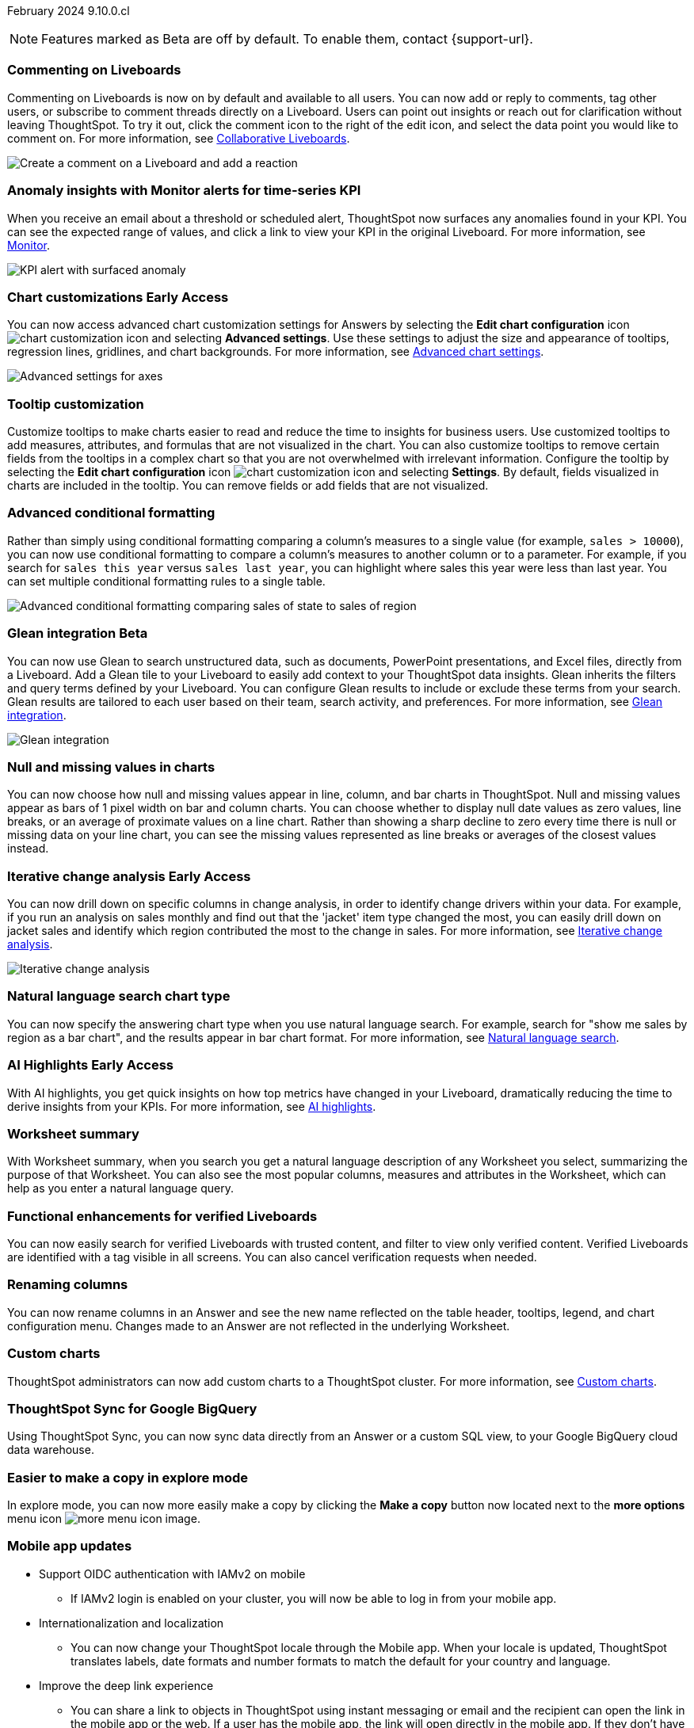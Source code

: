 ifndef::pendo-links[]
February 2024 [label label-dep]#9.10.0.cl#
endif::[]
ifdef::pendo-links[]
[month-year-whats-new]#February 2024#
[label label-dep-whats-new]#9.10.0.cl#
endif::[]

ifndef::free-trial-feature[]
NOTE: Features marked as [.badge.badge-update-note]#Beta# are off by default. To enable them, contact {support-url}.
endif::free-trial-feature[]

[#primary-9-10-0-cl]

// Business User

////
ifndef::free-trial-feature[]
ifndef::pendo-links[]
[#9-10-0-cl-ask-sage]
[discrete]
=== Ask Sage [.badge.badge-early-access]#Early Access#
endif::[]
ifdef::pendo-links[]
[#9-10-0-cl-ask-sage]
[discrete]
=== Ask Sage [.badge.badge-early-access-whats-new]#Early Access#
endif::[]

// Naomi -- scal-175485, scal-177391. actually EA.  add gif. if gif is too small, ZOOM IN on text and back out again for result. check with Alok and Akshay if still in 9.10.

You can now conversationally search your data using natural language, asking follow-up questions to clarify or to take your analysis in a new direction. To access Ask Sage, ask a question using the Natural Language Search interface on the Home page, and click *Ask a follow up*. For more information, see
ifndef::pendo-links[]
xref:ask-sage.adoc[Ask Sage].
endif::[]
ifdef::pendo-links[]
xref:ask-sage.adoc[Ask Sage,window=_blank].
endif::[]

image::ask-sage.gif[Ask Sage]

endif::free-trial-feature[]
////

[#9-10-0-cl-commenting]
[discrete]
=== Commenting on Liveboards

// Naomi -- scal-15915
// PM: Vanshree

Commenting on Liveboards is now on by default and available to all users. You can now add or reply to comments, tag other users, or subscribe to comment threads directly on a Liveboard. Users can point out insights or reach out for clarification without leaving ThoughtSpot. To try it out, click the comment icon to the right of the edit icon, and select the data point you would like to comment on. For more information, see
ifndef::pendo-links[]
xref:liveboard-comment.adoc[Collaborative Liveboards].
endif::[]
ifdef::pendo-links[]
xref:liveboard-comment.adoc[Collaborative Liveboards,window=_blank].
endif::[]

image:liveboard-comment.gif[Create a comment on a Liveboard and add a reaction]


[#9-10-0-cl-anomaly]
[discrete]
=== Anomaly insights with Monitor alerts for time-series KPI
// Naomi -- scal-173345, scal-89341. GA!
// PM: Vikas

When you receive an email about a threshold or scheduled alert, ThoughtSpot now surfaces any anomalies found in your KPI. You can see the expected range of values, and click a link to view your KPI in the original Liveboard. For more information, see
ifndef::pendo-links[]
xref:monitor.adoc#early-access[Monitor].
endif::[]
ifdef::pendo-links[]
xref:monitor.adoc#early-access[Monitor,window=_blank].
endif::[]

image::kpi-alert-anomaly.png[KPI alert with surfaced anomaly]





ifndef::free-trial-feature[]
ifndef::pendo-links[]
[#9-10-0-cl-highcharts]
[discrete]
=== Chart customizations [.badge.badge-early-access]#Early Access#
endif::[]
ifdef::pendo-links[]
[#9-10-0-cl-highcharts]
[discrete]
=== Chart customizations [.badge.badge-early-access-whats-new]#Early Access#
endif::[]

// Naomi -- scal-166121. actually EA. add image of tooltips or font settings.
// PM: Manan

You can now access advanced chart customization settings for Answers by selecting the *Edit chart configuration* icon image:icon-gear-10px.png[chart customization icon] and selecting *Advanced settings*. Use these settings to adjust the size and appearance of tooltips, regression lines, gridlines, and chart backgrounds. For more information, see
ifndef::pendo-links[]
xref:chart-settings-advanced.adoc[Advanced chart settings].
endif::[]
ifdef::pendo-links[]
xref:chart-settings-advanced.adoc[Advanced chart settings,window=_blank].
endif::[]

image::advanced-options-axis.png[Advanced settings for axes]
endif::free-trial-feature[]

[#9-10-0-cl-tooltip]
[discrete]
=== Tooltip customization
Customize tooltips to make charts easier to read and reduce the time to insights for business users. Use customized tooltips to add measures, attributes, and formulas that are not visualized in the chart. You can also customize tooltips to remove certain fields from the tooltips in a complex chart so that you are not overwhelmed with irrelevant information.
Configure the tooltip by selecting the *Edit chart configuration* icon image:icon-gear-10px.png[chart customization icon] and selecting *Settings*. By default, fields visualized in charts are included in the tooltip. You can remove fields or add fields that are not visualized.

// Mary -- scal-143396, scal-163885. pare down a bit, add an image. What is the effect of adding a measure to a tooltip without adding it to a chart? What does it look like? Couldn't figure out how to add a field-- is that in scope for 9.10? - pending (Manan Shah)

[#9-10-0-cl-conditional]
[discrete]
=== Advanced conditional formatting

// Naomi -- scal-177005.
// PM: Manan

Rather than simply using conditional formatting comparing a column's measures to a single value (for example, `sales > 10000`), you can now use conditional formatting to compare a column's measures to another column or to a parameter. For example, if you search for `sales this year` versus `sales last year`, you can highlight where sales this year were less than last year. You can set multiple conditional formatting rules to a single table.

image::advanced-conditional-formatting.gif[Advanced conditional formatting comparing sales of state to sales of region]

ifndef::free-trial-feature[]
ifndef::pendo-links[]
[#9-10-0-cl-glean]
[discrete]
=== Glean integration [.badge.badge-beta]#Beta#
endif::[]
ifdef::pendo-links[]
[#9-10-0-cl-glean]
[discrete]
=== Glean integration [.badge.badge-beta-whats-new]#Beta#
endif::[]

// Naomi -- scal-175860. actually beta. does the customer need to have a Glean account? Is there an admin experience different from the user experience? add gif with just searching the Glean tile. keep it short.
// PM: Vanshree

You can now use Glean to search unstructured data, such as documents, PowerPoint presentations, and Excel files, directly from a Liveboard. Add a Glean tile to your Liveboard to easily add context to your ThoughtSpot data insights. Glean inherits the filters and query terms defined by your Liveboard. You can configure Glean results to include or exclude these terms from your search. Glean results are tailored to each user based on their team, search activity, and preferences. For more information, see
ifndef::pendo-links[]
xref:glean-integration.adoc[Glean integration].
endif::[]
ifdef::pendo-links[]
xref:glean-integration.adoc[Glean integration,window=_blank].
endif::[]

image::glean-integration.gif[Glean integration]
endif::free-trial-feature[]

[#9-10-0-cl-null]
[discrete]
=== Null and missing values in charts

// Naomi -- scal-169683. waiting on Manan for clarifying video. change to reflect that you have flexibility on how null values are displayed. show an image of a line chart with a break, add an article link. remove "previously" sentence. Add a concrete example. Mention how null values work.
// PM: Manan

You can now choose how null and missing values appear in line, column, and bar charts in ThoughtSpot. Null and missing values appear as bars of 1 pixel width on bar and column charts. You can choose whether to display null date values as zero values, line breaks, or an average of proximate values on a line chart. Rather than showing a sharp decline to zero every time there is null or missing data on your line chart, you can see the missing values represented as line breaks or averages of the closest values instead.

ifndef::free-trial-feature[]
ifndef::pendo-links[]
[#9-10-0-cl-change]
[discrete]
=== Iterative change analysis [.badge.badge-early-access]#Early Access#
endif::[]
ifdef::pendo-links[]
[#9-10-0-cl-change]
[discrete]
=== Iterative change analysis [.badge.badge-early-access-whats-new]#Early Access#
endif::[]

// Naomi -- scal-141936, scal-176265. spotiq-change.adoc#iterative. add gif. simplify, highlight value rather than the process. combine two sentences into one, remove mechanical process of what ThoughtSpot does. change analysis is no longer static, you can drill down. may need to zoom into the gif in final.
// PM: Vikas

You can now drill down on specific columns in change analysis, in order to identify change drivers within your data. For example, if you run an analysis on sales monthly and find out that the 'jacket' item type changed the most, you can easily drill down on jacket sales and identify which region contributed the most to the change in sales. For more information, see
ifndef::pendo-links[]
xref:spotiq-change.adoc#iterative[Iterative change analysis].
endif::[]
ifdef::pendo-links[]
xref:spotiq-change.adoc#iterative[Iterative change analysis,window=_blank].
endif::[]

image::iterative-analysis.gif[Iterative change analysis]
endif::free-trial-feature[]


[#9-10-0-cl-chart]
[discrete]
=== Natural language search chart type

// Naomi -- scal-156247. make sure it works!!
// PM: Santiago

You can now specify the answering chart type when you use natural language search. For example, search for "show me sales by region as a bar chart", and the results appear in bar chart format. For more information, see
ifndef::pendo-links[]
xref:ai-answers.adoc[Natural language search].
endif::[]
ifdef::pendo-links[]
xref:ai-answers.adoc[Natural language search,window=_blank].
endif::[]



ifndef::free-trial-feature[]
ifndef::pendo-links[]
[#9-10-0-cl-highlight]
[discrete]
=== AI Highlights [.badge.badge-early-access]#Early Access#
endif::[]
ifdef::pendo-links[]
[#9-10-0-cl-highlight]
[discrete]
=== AI Highlights [.badge.badge-early-access-whats-new]#Early Access#
endif::[]

With AI highlights, you get quick insights on how top metrics have changed in your Liveboard, dramatically reducing the time to derive insights from your KPIs.
For more information, see xref:liveboard-ai-highlights.adoc[AI highlights].

// Mark -- scal-178483, scal-162712, SCAL-158409
// PM: Manan

endif::free-trial-feature[]

[#9-10-0-cl-summary]
[discrete]
=== Worksheet summary

With Worksheet summary, when you search you get a natural language description of any Worksheet you select, summarizing the purpose of that Worksheet. You can also see the most popular columns, measures and attributes in the Worksheet, which can help as you enter a natural language query.

// Mark -- scal-161991. clarify if this is Search data or natural language search
// PM: Santiago



[#9-8-0-cl-verified]
[discrete]
=== Functional enhancements for verified Liveboards
You can now easily search for verified Liveboards with trusted content, and filter to view only verified content. Verified Liveboards are identified with a tag visible in all screens.
You can also cancel verification requests when needed.

// Mary -- SCAL-158469. moved to 9.10 re:Sarib. rewrite as more conversational. "you can now" etc. Is the new part of the feature the filter content? what is the new part of the "request verification"? Is it that you can cancel a request? It looks like you can already withdraw a verification request in 9.8. Add an image of canceling a request?

// Analyst

[#9-10-0-cl-renaming]
[discrete]
=== Renaming columns

// Naomi -- scal-182100
// PM: Manan

You can now rename columns in an Answer and see the new name reflected on the table header, tooltips, legend, and chart configuration menu. Changes made to an Answer are not reflected in the underlying Worksheet.

[#9-10-0-cl-byoc]
[discrete]
=== Custom charts

ThoughtSpot administrators can now add custom charts to a ThoughtSpot cluster.
For more information, see xref:chart-byoc.adoc[Custom charts].

// Mark -- scal-171984, scal-67410. possibly below "other features"


[#9-10-0-cl-sync]
[discrete]
=== ThoughtSpot Sync for Google BigQuery

// Naomi -- scal-174127.
// PM: Vijay

Using ThoughtSpot Sync, you can now sync data directly from an Answer or a custom SQL view, to your Google BigQuery cloud data warehouse.

// [#9-10-0-cl-parameters]
// [discrete]
// === Formulas, Filter, and Parameters screen

// Mark -- scal-142019
// Contacted Vineet Sharma for info
// probably worksheet v2 (no doc for 9.10.0.cl)





[#9-10-0-cl-explore]
[discrete]
=== Easier to make a copy in explore mode

In explore mode, you can now more easily make a copy by clicking the *Make a copy* button now located next to the *more options* menu icon image:icon-more-10px.png[more menu icon image].


// Mark -- scal-161135. add image. clarify that it's on a visualization in Explore mode, not a Liveboard copy.

[#9-10-0-cl-mobile]
[discrete]
=== Mobile app updates
// Mary -- scal-102588, scal-165060, scal-161325, scal-95381, scal-154973, scal-165060, consolidate all mobile updates into one heading. Mobile What's New with detailed descriptions is available in the other file. Change to full sentences/ full paragraph. specify which mobile version it is?? Add a link to mobile release notes when ready.

* Support OIDC authentication with IAMv2 on mobile
  ** If IAMv2 login is enabled on your cluster, you will now be able to log in from your mobile app.
* Internationalization and localization
  ** You can now change your ThoughtSpot locale through the Mobile app. When your locale is updated, ThoughtSpot translates labels, date formats and number formats to match the default for your country and language.
* Improve the deep link experience
  ** You can share a link to objects in ThoughtSpot using instant messaging or email and the recipient can open the link in the mobile app or the web. If a user has the mobile app, the link will open directly in the mobile app. If they don't have the mobile app, they are presented with the option to download it or to view it on the web.


'''
[#secondary-9-10-0-cl]
[discrete]
=== _Other features and enhancements_

// Data Engineer

[#9-10-0-cl-filter]
[discrete]
=== Number of filter values shown in string filter modal
Admin users can now change the number of filter values shown from the default of 500 to any number up to 1000.
//TSCLI Flag called maxNumFilterValuesInModal
// Mary -- scal-177212. remove mentions of string filter modal or define what it is. How does admin do this, since they can't use tscli flag. Do they have to contact Support? Can they do it in the UI? Clarify where in the UI this is.

[#9-10-0-cl-custom]
[discrete]
=== Custom sorting
Custom sorting is now available to all users and is on by default. ThoughtSpot introduces custom sorting of attributes to sort all chart types in a way that helps users to consume charts more efficiently. You can now sort on any attribute in a chart, using the custom sort column. Enter the attributes in order to set up a custom sort order.

image::custom-sort-order.png[Custom Sorting]
// Mary -- scal-181962. if non-admin user can do part of this, put above the fold. If this is only a worksheet-level setting, keep below the fold.

ifndef::free-trial-feature[]
ifndef::pendo-links[]
[#9-10-0-cl-personalized]
[discrete]
=== Change analysis: remember personalized columns [.badge.badge-early-access]#Early Access#
endif::[]
ifdef::pendo-links[]
[#9-10-0-cl-personalized]
[discrete]
=== Change analysis: remember personalized columns [.badge.badge-early-access-whats-new]#Early Access#
endif::[]


// Naomi -- scal-147558.
// PM: Vikas

Users with edit permissions on a Liveboard can set their preferred attribute columns through the change analysis window and select *Apply to all users* to keep those selections for any subsequent change analysis calculations on that Liveboard. Individual users can still override these preferences for their own calculations.

image::personalized-column.png[Personalized columns]

endif::free-trial-feature[]

[#9-10-0-cl-connections]
[discrete]
=== Google Cloud SQL for MySQL connection

// Naomi -- scal-166158
// PM: Anjali

You can now create connections from ThoughtSpot to
ifndef::pendo-links[]
xref:connections-google-cloud-sql-mysql.adoc[Google Cloud SQL for MySQL].
endif::[]
ifdef::pendo-links[]
xref:connections-google-cloud-sql-mysql.adoc[Google Cloud SQL for MySQL,window=_blank].
endif::[]



[#9-10-0-cl-dbt]
[discrete]
=== dbt public API

// Naomi -- scal-169065. see if there are any changes from 9.8. may not need to be in what's new. there will be a developer docs link.
// PM: Samridh/ Sarib

dbt core users can now use the dbt public API to upload dbt project files to ThoughtSpot. Use the dbt sync API to upload your dbt project's zip files.

[#9-10-0-cl-dbt-v]
[discrete]
=== dbt version 1.7

// Naomi -- scal-169614
// PM: Samridh/ Sarib

ThoughtSpot now supports dbt version 1.7.

[#9-10-0-cl-granular]
[discrete]
=== Granular privileges for data workspace
//TBD - Aashica
// Mary -- scal-174139


// IT/ Ops Engineer

[#9-10-0-cl-saml]
[discrete]
=== SAML assertion to include both Orgs and Groups information
//TBD
// Mary -- scal-138809

[#9-10-0-cl-enterprise]
[discrete]
=== Granular privileges for Free Trial, Team Edition, Enterprise - Orgs
//TBD - Aashica
// Mary -- scal-155689

[#9-10-0-cl-modeling]
[discrete]
=== Granular privileges for data modeling
//TBD - Aashica
// Mary -- scal-154299

[#9-10-0-cl-neighbors]
[discrete]
=== Handling neighbors in shared clusters (essentials and pro edition)
//waiting for confirmation from Aashica but this may be no doc required as customers won't be aware of this change.
// Mary -- scal-154107. clarify title.

[#9-10-0-cl-oidc]
[discrete]
=== Implement OIDC - Orgs on IAM v1 for Pricenow
//TBD
// Mary -- scal-181443

[#9-10-0-cl-iam]
[discrete]
=== IAM v2 - OIDC support
//TBD
// Mary -- scal-119837

// [#9-10-0-cl-bridge]
// [discrete]
// === Bridge connection to Cloud data warehouse from ThoughtSpot

// Mark -- scal-170548
// Contacted Rahul for more info


// [#9-10-0-cl-preview]
// [discrete]
// === Preview mode

// Mark -- scal-149592
// Contacted Guarav for more info

// [#9-10-0-cl-delta]
// [discrete]
// === Build Upgrade Delta Migration

// Mark -- scal-168350
// Contacted Guarav for more info

ifndef::free-trial-feature[]
[discrete]
=== ThoughtSpot Everywhere

For new features and enhancements introduced in this release of ThoughtSpot Everywhere, see https://developers.thoughtspot.com/docs/?pageid=whats-new[ThoughtSpot Developer Documentation^].
endif::[]